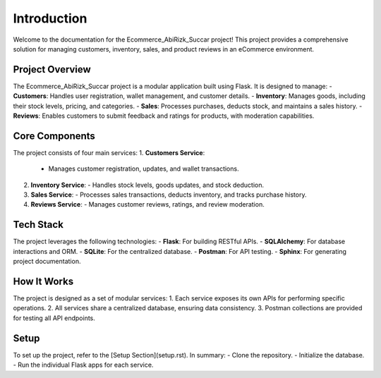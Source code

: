 Introduction
============

Welcome to the documentation for the Ecommerce_AbiRizk_Succar project! This project provides a comprehensive solution for managing customers, inventory, sales, and product reviews in an eCommerce environment.

Project Overview
----------------
The Ecommerce_AbiRizk_Succar project is a modular application built using Flask. It is designed to manage:
- **Customers**: Handles user registration, wallet management, and customer details.
- **Inventory**: Manages goods, including their stock levels, pricing, and categories.
- **Sales**: Processes purchases, deducts stock, and maintains a sales history.
- **Reviews**: Enables customers to submit feedback and ratings for products, with moderation capabilities.

Core Components
---------------
The project consists of four main services:
1. **Customers Service**:
   - Manages customer registration, updates, and wallet transactions.
2. **Inventory Service**:
   - Handles stock levels, goods updates, and stock deduction.
3. **Sales Service**:
   - Processes sales transactions, deducts inventory, and tracks purchase history.
4. **Reviews Service**:
   - Manages customer reviews, ratings, and review moderation.

Tech Stack
----------
The project leverages the following technologies:
- **Flask**: For building RESTful APIs.
- **SQLAlchemy**: For database interactions and ORM.
- **SQLite**: For the centralized database.
- **Postman**: For API testing.
- **Sphinx**: For generating project documentation.

How It Works
------------
The project is designed as a set of modular services:
1. Each service exposes its own APIs for performing specific operations.
2. All services share a centralized database, ensuring data consistency.
3. Postman collections are provided for testing all API endpoints.

Setup
-----
To set up the project, refer to the [Setup Section](setup.rst). In summary:
- Clone the repository.
- Initialize the database.
- Run the individual Flask apps for each service.

